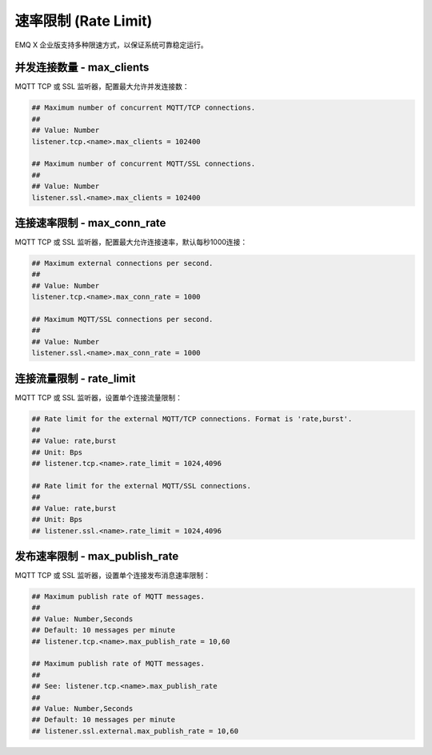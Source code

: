 
.. _ratelimit:

=====================
速率限制 (Rate Limit)
=====================

EMQ X 企业版支持多种限速方式，以保证系统可靠稳定运行。

--------------------------
并发连接数量 - max_clients
--------------------------

MQTT TCP 或 SSL 监听器，配置最大允许并发连接数：

.. code-block:: properties

    ## Maximum number of concurrent MQTT/TCP connections.
    ##
    ## Value: Number
    listener.tcp.<name>.max_clients = 102400

    ## Maximum number of concurrent MQTT/SSL connections.
    ##
    ## Value: Number
    listener.ssl.<name>.max_clients = 102400

----------------------------
连接速率限制 - max_conn_rate
----------------------------

MQTT TCP 或 SSL 监听器，配置最大允许连接速率，默认每秒1000连接：

.. code-block:: properties

    ## Maximum external connections per second.
    ##
    ## Value: Number
    listener.tcp.<name>.max_conn_rate = 1000

    ## Maximum MQTT/SSL connections per second.
    ##
    ## Value: Number
    listener.ssl.<name>.max_conn_rate = 1000

-------------------------
连接流量限制 - rate_limit
-------------------------

MQTT TCP 或 SSL 监听器，设置单个连接流量限制：

.. code-block:: properties

    ## Rate limit for the external MQTT/TCP connections. Format is 'rate,burst'.
    ##
    ## Value: rate,burst
    ## Unit: Bps
    ## listener.tcp.<name>.rate_limit = 1024,4096

    ## Rate limit for the external MQTT/SSL connections.
    ##
    ## Value: rate,burst
    ## Unit: Bps
    ## listener.ssl.<name>.rate_limit = 1024,4096

-------------------------------
发布速率限制 - max_publish_rate
-------------------------------

MQTT TCP 或 SSL 监听器，设置单个连接发布消息速率限制：

.. code-block:: properties

    ## Maximum publish rate of MQTT messages.
    ##
    ## Value: Number,Seconds
    ## Default: 10 messages per minute
    ## listener.tcp.<name>.max_publish_rate = 10,60

    ## Maximum publish rate of MQTT messages.
    ##
    ## See: listener.tcp.<name>.max_publish_rate
    ##
    ## Value: Number,Seconds
    ## Default: 10 messages per minute
    ## listener.ssl.external.max_publish_rate = 10,60


